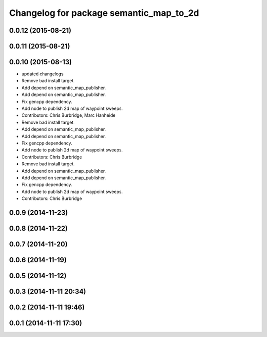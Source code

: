 ^^^^^^^^^^^^^^^^^^^^^^^^^^^^^^^^^^^^^^^^
Changelog for package semantic_map_to_2d
^^^^^^^^^^^^^^^^^^^^^^^^^^^^^^^^^^^^^^^^

0.0.12 (2015-08-21)
-------------------

0.0.11 (2015-08-21)
-------------------

0.0.10 (2015-08-13)
-------------------
* updated changelogs
* Remove bad install target.
* Add depend on semantic_map_publisher.
* Add depend on semantic_map_publisher.
* Fix gencpp dependency.
* Add node to publish 2d map of waypoint sweeps.
* Contributors: Chris Burbridge, Marc Hanheide

* Remove bad install target.
* Add depend on semantic_map_publisher.
* Add depend on semantic_map_publisher.
* Fix gencpp dependency.
* Add node to publish 2d map of waypoint sweeps.
* Contributors: Chris Burbridge

* Remove bad install target.
* Add depend on semantic_map_publisher.
* Add depend on semantic_map_publisher.
* Fix gencpp dependency.
* Add node to publish 2d map of waypoint sweeps.
* Contributors: Chris Burbridge

0.0.9 (2014-11-23)
------------------

0.0.8 (2014-11-22)
------------------

0.0.7 (2014-11-20)
------------------

0.0.6 (2014-11-19)
------------------

0.0.5 (2014-11-12)
------------------

0.0.3 (2014-11-11 20:34)
------------------------

0.0.2 (2014-11-11 19:46)
------------------------

0.0.1 (2014-11-11 17:30)
------------------------
